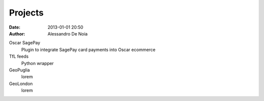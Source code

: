 Projects
########

:date: 2013-01-01 20:50
:author: Alessandro De Noia


Oscar SagePay
    Plugin to integrate SagePay card payments into Oscar ecommerce

TfL feeds
    Python wrapper

GeoPuglia
    lorem

GeoLondon
    lorem